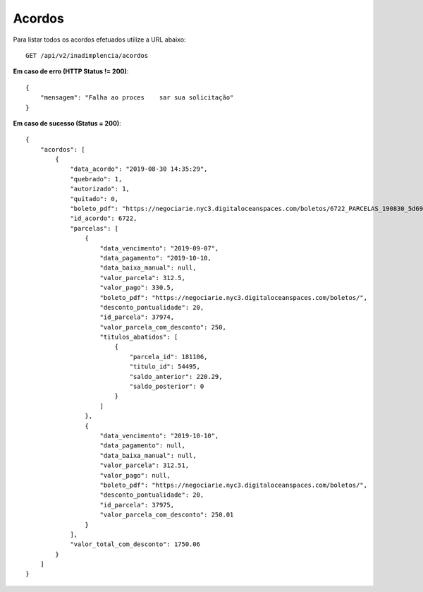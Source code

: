 Acordos
============

Para listar todos os acordos efetuados utilize a URL abaixo::

    GET /api/v2/inadimplencia/acordos

**Em caso de erro (HTTP Status != 200)**::

    {
        "mensagem": "Falha ao proces    sar sua solicitação"
    }


**Em caso de sucesso (Status = 200)**::

    {
        "acordos": [
            {
                "data_acordo": "2019-08-30 14:35:29",
                "quebrado": 1,
                "autorizado": 1,
                "quitado": 0,
                "boleto_pdf": "https://negociarie.nyc3.digitaloceanspaces.com/boletos/6722_PARCELAS_190830_5d696264bffd9.pdf",
                "id_acordo": 6722,
                "parcelas": [
                    {
                        "data_vencimento": "2019-09-07",
                        "data_pagamento": "2019-10-10,
                        "data_baixa_manual": null,
                        "valor_parcela": 312.5,
                        "valor_pago": 330.5,
                        "boleto_pdf": "https://negociarie.nyc3.digitaloceanspaces.com/boletos/",
                        "desconto_pontualidade": 20,
                        "id_parcela": 37974,
                        "valor_parcela_com_desconto": 250,
                        "titulos_abatidos": [
                            {
                                "parcela_id": 181106,
                                "titulo_id": 54495,
                                "saldo_anterior": 220.29,
                                "saldo_posterior": 0
                            }
                        ]
                    },
                    {
                        "data_vencimento": "2019-10-10",
                        "data_pagamento": null,
                        "data_baixa_manual": null,
                        "valor_parcela": 312.51,
                        "valor_pago": null,
                        "boleto_pdf": "https://negociarie.nyc3.digitaloceanspaces.com/boletos/",
                        "desconto_pontualidade": 20,
                        "id_parcela": 37975,
                        "valor_parcela_com_desconto": 250.01
                    }
                ],
                "valor_total_com_desconto": 1750.06
            }
        ]
    }

